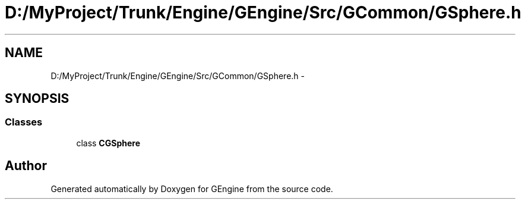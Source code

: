 .TH "D:/MyProject/Trunk/Engine/GEngine/Src/GCommon/GSphere.h" 3 "Sat Dec 26 2015" "Version v0.1" "GEngine" \" -*- nroff -*-
.ad l
.nh
.SH NAME
D:/MyProject/Trunk/Engine/GEngine/Src/GCommon/GSphere.h \- 
.SH SYNOPSIS
.br
.PP
.SS "Classes"

.in +1c
.ti -1c
.RI "class \fBCGSphere\fP"
.br
.in -1c
.SH "Author"
.PP 
Generated automatically by Doxygen for GEngine from the source code\&.

